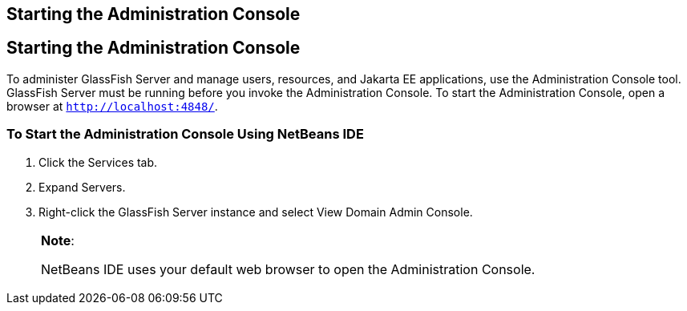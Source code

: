 ## Starting the Administration Console


[[BNADJ]][[starting-the-administration-console]]

Starting the Administration Console
-----------------------------------

To administer GlassFish Server and manage users, resources, and Jakarta EE
applications, use the Administration Console tool. GlassFish Server must
be running before you invoke the Administration Console. To start the
Administration Console, open a browser at `http://localhost:4848/`.

[[GJKST]][[to-start-the-administration-console-using-netbeans-ide]]

To Start the Administration Console Using NetBeans IDE
~~~~~~~~~~~~~~~~~~~~~~~~~~~~~~~~~~~~~~~~~~~~~~~~~~~~~~

1.  Click the Services tab.
2.  Expand Servers.
3.  Right-click the GlassFish Server instance and select View Domain
Admin Console.
+

[width="100%",cols="100%",]
|=======================================================================
a|
*Note*:

NetBeans IDE uses your default web browser to open the Administration
Console.

|=======================================================================
